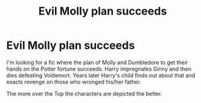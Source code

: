 #+TITLE: Evil Molly plan succeeds

* Evil Molly plan succeeds
:PROPERTIES:
:Author: Simoerys
:Score: 8
:DateUnix: 1596645411.0
:DateShort: 2020-Aug-05
:FlairText: Recommendation
:END:
I'm looking for a fic where the plan of Molly and Dumbledore to get their hands on the Potter fortune succeeds. Harry impregnates Ginny and then dies defeating Voldemort. Years later Harry's child finds out about that and exacts revenge on those who wronged his/her father.

The more over the Top the characters are depicted the better.

